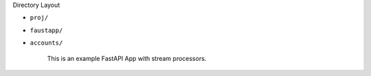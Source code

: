 Directory Layout

- ``proj/``



- ``faustapp/``


- ``accounts/``

    This is an example FastAPI App with stream processors.
